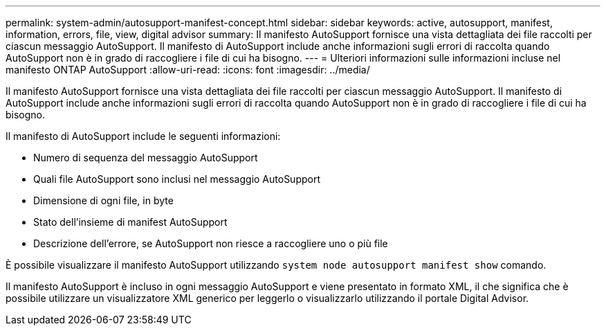 ---
permalink: system-admin/autosupport-manifest-concept.html 
sidebar: sidebar 
keywords: active, autosupport, manifest, information, errors, file, view, digital advisor 
summary: Il manifesto AutoSupport fornisce una vista dettagliata dei file raccolti per ciascun messaggio AutoSupport. Il manifesto di AutoSupport include anche informazioni sugli errori di raccolta quando AutoSupport non è in grado di raccogliere i file di cui ha bisogno. 
---
= Ulteriori informazioni sulle informazioni incluse nel manifesto ONTAP AutoSupport
:allow-uri-read: 
:icons: font
:imagesdir: ../media/


[role="lead"]
Il manifesto AutoSupport fornisce una vista dettagliata dei file raccolti per ciascun messaggio AutoSupport. Il manifesto di AutoSupport include anche informazioni sugli errori di raccolta quando AutoSupport non è in grado di raccogliere i file di cui ha bisogno.

Il manifesto di AutoSupport include le seguenti informazioni:

* Numero di sequenza del messaggio AutoSupport
* Quali file AutoSupport sono inclusi nel messaggio AutoSupport
* Dimensione di ogni file, in byte
* Stato dell'insieme di manifest AutoSupport
* Descrizione dell'errore, se AutoSupport non riesce a raccogliere uno o più file


È possibile visualizzare il manifesto AutoSupport utilizzando `system node autosupport manifest show` comando.

Il manifesto AutoSupport è incluso in ogni messaggio AutoSupport e viene presentato in formato XML, il che significa che è possibile utilizzare un visualizzatore XML generico per leggerlo o visualizzarlo utilizzando il portale Digital Advisor.
